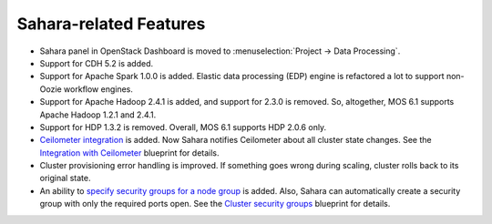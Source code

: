
Sahara-related Features
-----------------------

* Sahara panel in OpenStack Dashboard is moved to
  :menuselection:`Project -> Data Processing`.

* Support for CDH 5.2 is added.

* Support for Apache Spark 1.0.0 is added. Elastic
  data processing (EDP) engine is refactored a lot
  to support non-Oozie workflow engines.

* Support for Apache Hadoop 2.4.1 is added, and support
  for 2.3.0 is removed. So, altogether, MOS 6.1 supports
  Apache Hadoop 1.2.1 and 2.4.1.

* Support for HDP 1.3.2 is removed. Overall, MOS 6.1
  supports HDP 2.0.6 only.

* `Ceilometer integration`_ is added. Now Sahara notifies
  Ceilometer about all cluster state changes.
  See the `Integration with Ceilometer`_ blueprint for
  details.

* Cluster provisioning error handling is improved.
  If something goes wrong during scaling, cluster rolls back
  to its original state.

* An ability to `specify security groups for a node group`_
  is added. Also, Sahara can automatically create a security
  group with only the required ports open.
  See the `Cluster security groups`_ blueprint for details.



.. _`Ceilometer integration`: https://sahara.readthedocs.org/en/stable-juno/userdoc/configuration.guide.html#sahara-notifications-configuration
.. _`Integration with Ceilometer`: https://blueprints.launchpad.net/sahara/+spec/ceilometer-integration
.. _`specify security groups for a node group`: https://sahara.readthedocs.org/en/stable-juno/userdoc/features.html#security-group-management
.. _`Cluster security groups`: https://blueprints.launchpad.net/sahara/+spec/cluster-secgroups
